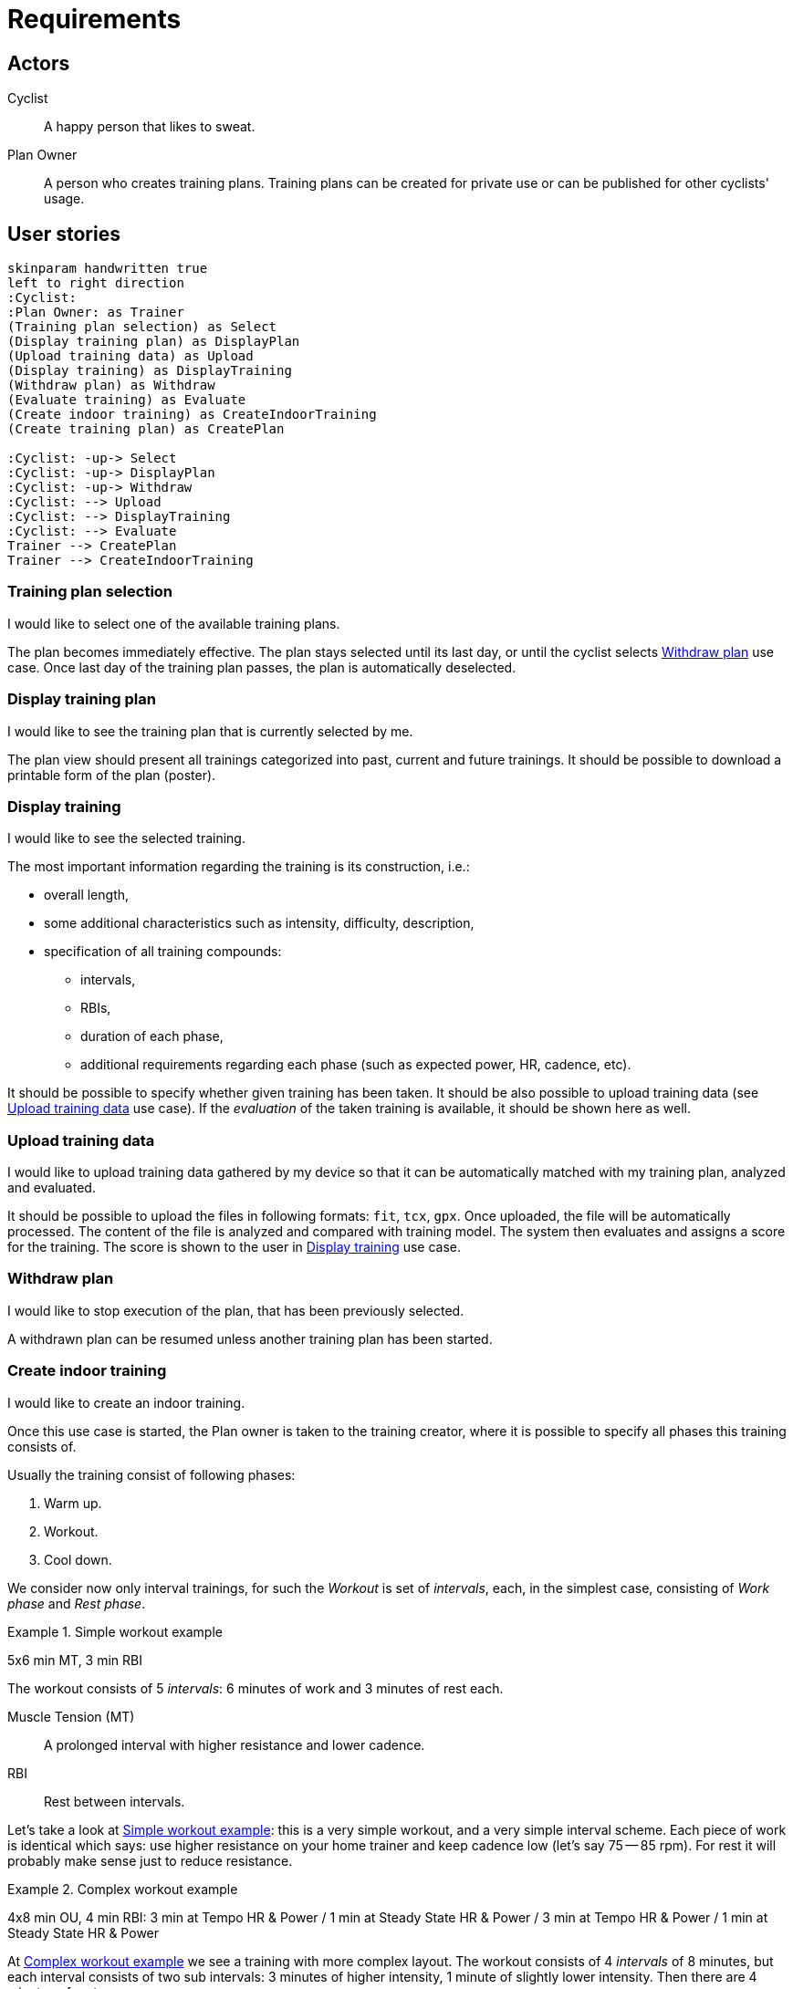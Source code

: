 = Requirements


== Actors

Cyclist:: A happy person that likes to sweat.
Plan Owner:: A person who creates training plans. Training plans can be created for private use or can be published for other cyclists' usage.


== User stories

[plantuml, actors, png]
....
skinparam handwritten true
left to right direction
:Cyclist:
:Plan Owner: as Trainer
(Training plan selection) as Select
(Display training plan) as DisplayPlan
(Upload training data) as Upload
(Display training) as DisplayTraining
(Withdraw plan) as Withdraw
(Evaluate training) as Evaluate
(Create indoor training) as CreateIndoorTraining
(Create training plan) as CreatePlan

:Cyclist: -up-> Select
:Cyclist: -up-> DisplayPlan
:Cyclist: -up-> Withdraw
:Cyclist: --> Upload
:Cyclist: --> DisplayTraining
:Cyclist: --> Evaluate
Trainer --> CreatePlan
Trainer --> CreateIndoorTraining
....


=== Training plan selection

I would like to select one of the available training plans.

The plan becomes immediately effective.
The plan stays selected until its last day, or until the cyclist selects <<Withdraw plan>> use case.
Once last day of the training plan passes, the plan is automatically deselected.


=== Display training plan

I would like to see the training plan that is currently selected by me.

The plan view should present all trainings categorized into past, current and future trainings.
It should be possible to download a printable form of the plan (poster).


=== Display training

I would like to see the selected training.

The most important information regarding the training is its construction, i.e.:

* overall length,
* some additional characteristics such as intensity, difficulty, description,
* specification of all training compounds:
** intervals,
** RBIs,
** duration of each phase,
** additional requirements regarding each phase (such as expected power, HR, cadence, etc).

It should be possible to specify whether given training has been taken.
It should be also possible to upload training data (see <<Upload training data>> use case).
If the _evaluation_ of the taken training is available, it should be shown here as well.


=== Upload training data

I would like to upload training data gathered by my device so that it can be automatically matched with my training plan, analyzed and evaluated.

It should be possible to upload the files in following formats: `fit`, `tcx`, `gpx`.
Once uploaded, the file will be automatically processed.
The content of the file is analyzed and compared with training model.
The system then evaluates and assigns a score for the training.
The score is shown to the user in <<Display training>> use case.


=== Withdraw plan

I would like to stop execution of the plan, that has been previously selected.

A withdrawn plan can be resumed unless another training plan has been started.


=== Create indoor training

I would like to create an indoor training.

Once this use case is started, the Plan owner is taken to the training creator, where it is possible to specify all phases this training consists of.

Usually the training consist of following phases:

. Warm up.
. Workout.
. Cool down.

We consider now only interval trainings, for such the _Workout_ is set of _intervals_, each, in the simplest case, consisting of _Work phase_ and _Rest phase_.

[#example-example-workout]
.Simple workout example
====
5x6 min MT, 3 min RBI

The workout consists of 5 _intervals_: 6 minutes of work and 3 minutes of rest each.

Muscle Tension (MT):: A prolonged interval with higher resistance and lower cadence.
RBI:: Rest between intervals.
====

Let's take a look at <<example-example-workout>>: this is a very simple workout, and a very simple interval scheme.
Each piece of work is identical which says: use higher resistance on your home trainer and keep cadence low (let's say 75 -- 85 rpm).
For rest it will probably make sense just to reduce resistance.

[#example-complex-workout]
.Complex workout example
====
4x8 min OU, 4 min RBI: 3 min at Tempo HR & Power / 1 min at Steady State HR & Power / 3 min at Tempo HR & Power / 1 min at Steady State HR & Power
====

At <<example-complex-workout>> we see a training with more complex layout.
The workout consists of 4 _intervals_ of 8 minutes, but each interval consists of two sub intervals: 3 minutes of higher intensity, 1 minute of slightly lower intensity. Then there are 4 minutes of rest.


=== Create training plan

I would like to create a new training plan.

Each plan can be either public (can be seen and taken by anyone) or private (only Plan owner can select it).
The training plan consists of stem:[n] weeks.
Each week consists of predefined amount of training days and rest days.
For each training day there is a training assigned.
